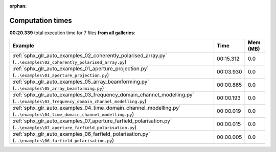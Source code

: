 
:orphan:

.. _sphx_glr_sg_execution_times:


Computation times
=================
**00:20.339** total execution time for 7 files **from all galleries**:

.. container::

  .. raw:: html

    <style scoped>
    <link href="https://cdnjs.cloudflare.com/ajax/libs/twitter-bootstrap/5.3.0/css/bootstrap.min.css" rel="stylesheet" />
    <link href="https://cdn.datatables.net/1.13.6/css/dataTables.bootstrap5.min.css" rel="stylesheet" />
    </style>
    <script src="https://code.jquery.com/jquery-3.7.0.js"></script>
    <script src="https://cdn.datatables.net/1.13.6/js/jquery.dataTables.min.js"></script>
    <script src="https://cdn.datatables.net/1.13.6/js/dataTables.bootstrap5.min.js"></script>
    <script type="text/javascript" class="init">
    $(document).ready( function () {
        $('table.sg-datatable').DataTable({order: [[1, 'desc']]});
    } );
    </script>

  .. list-table::
   :header-rows: 1
   :class: table table-striped sg-datatable

   * - Example
     - Time
     - Mem (MB)
   * - :ref:`sphx_glr_auto_examples_02_coherently_polarised_array.py` (``..\examples\02_coherently_polarised_array.py``)
     - 00:15.312
     - 0.0
   * - :ref:`sphx_glr_auto_examples_01_aperture_projection.py` (``..\examples\01_aperture_projection.py``)
     - 00:03.930
     - 0.0
   * - :ref:`sphx_glr_auto_examples_05_array_beamforming.py` (``..\examples\05_array_beamforming.py``)
     - 00:00.865
     - 0.0
   * - :ref:`sphx_glr_auto_examples_03_frequency_domain_channel_modelling.py` (``..\examples\03_frequency_domain_channel_modelling.py``)
     - 00:00.193
     - 0.0
   * - :ref:`sphx_glr_auto_examples_04_time_domain_channel_modelling.py` (``..\examples\04_time_domain_channel_modelling.py``)
     - 00:00.019
     - 0.0
   * - :ref:`sphx_glr_auto_examples_07_aperture_farfield_polarisation.py` (``..\examples\07_aperture_farfield_polarisation.py``)
     - 00:00.015
     - 0.0
   * - :ref:`sphx_glr_auto_examples_06_farfield_polarisation.py` (``..\examples\06_farfield_polarisation.py``)
     - 00:00.005
     - 0.0
